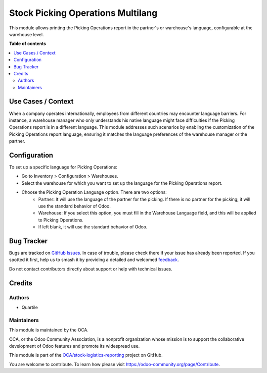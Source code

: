 ==================================
Stock Picking Operations Multilang
==================================

.. 
   !!!!!!!!!!!!!!!!!!!!!!!!!!!!!!!!!!!!!!!!!!!!!!!!!!!!
   !! This file is generated by oca-gen-addon-readme !!
   !! changes will be overwritten.                   !!
   !!!!!!!!!!!!!!!!!!!!!!!!!!!!!!!!!!!!!!!!!!!!!!!!!!!!
   !! source digest: sha256:328267fa42d8f3c10c273b62c58d184abd557aded9436a0a43797eff64bc1658
   !!!!!!!!!!!!!!!!!!!!!!!!!!!!!!!!!!!!!!!!!!!!!!!!!!!!

.. |badge1| image:: https://img.shields.io/badge/maturity-Beta-yellow.png
    :target: https://odoo-community.org/page/development-status
    :alt: Beta
.. |badge2| image:: https://img.shields.io/badge/licence-AGPL--3-blue.png
    :target: http://www.gnu.org/licenses/agpl-3.0-standalone.html
    :alt: License: AGPL-3
.. |badge3| image:: https://img.shields.io/badge/github-OCA%2Fstock--logistics--reporting-lightgray.png?logo=github
    :target: https://github.com/OCA/stock-logistics-reporting/tree/16.0/stock_picking_operations_multilang
    :alt: OCA/stock-logistics-reporting
.. |badge4| image:: https://img.shields.io/badge/weblate-Translate%20me-F47D42.png
    :target: https://translation.odoo-community.org/projects/stock-logistics-reporting-16-0/stock-logistics-reporting-16-0-stock_picking_operations_multilang
    :alt: Translate me on Weblate
.. |badge5| image:: https://img.shields.io/badge/runboat-Try%20me-875A7B.png
    :target: https://runboat.odoo-community.org/builds?repo=OCA/stock-logistics-reporting&target_branch=16.0
    :alt: Try me on Runboat

|badge1| |badge2| |badge3| |badge4| |badge5|

This module allows printing the Picking Operations report in the partner's or warehouse's language, configurable at the warehouse level. 

**Table of contents**

.. contents::
   :local:

Use Cases / Context
===================

When a company operates internationally, employees from different countries may encounter language barriers.
For instance, a warehouse manager who only understands his native language might face difficulties
if the Picking Operations report is in a different language. This module addresses such scenarios
by enabling the customization of the Picking Operations report language, ensuring it matches
the language preferences of the warehouse manager or the partner.

Configuration
=============

To set up a specific language for Picking Operations:

* Go to Inventory > Configuration > Warehouses.
* Select the warehouse for which you want to set up the language for the Picking Operations report.
* Choose the Picking Operation Language option. There are two options:
    * Partner: It will use the language of the partner for the picking. If there is no partner for the picking, it will use the standard behavior of Odoo.
    * Warehouse: If you select this option, you must fill in the Warehouse Language field, and this will be applied to Picking Operations.
    * If left blank, it will use the standard behavior of Odoo.

Bug Tracker
===========

Bugs are tracked on `GitHub Issues <https://github.com/OCA/stock-logistics-reporting/issues>`_.
In case of trouble, please check there if your issue has already been reported.
If you spotted it first, help us to smash it by providing a detailed and welcomed
`feedback <https://github.com/OCA/stock-logistics-reporting/issues/new?body=module:%20stock_picking_operations_multilang%0Aversion:%2016.0%0A%0A**Steps%20to%20reproduce**%0A-%20...%0A%0A**Current%20behavior**%0A%0A**Expected%20behavior**>`_.

Do not contact contributors directly about support or help with technical issues.

Credits
=======

Authors
~~~~~~~

* Quartile

Maintainers
~~~~~~~~~~~

This module is maintained by the OCA.

.. image:: https://odoo-community.org/logo.png
   :alt: Odoo Community Association
   :target: https://odoo-community.org

OCA, or the Odoo Community Association, is a nonprofit organization whose
mission is to support the collaborative development of Odoo features and
promote its widespread use.

This module is part of the `OCA/stock-logistics-reporting <https://github.com/OCA/stock-logistics-reporting/tree/16.0/stock_picking_operations_multilang>`_ project on GitHub.

You are welcome to contribute. To learn how please visit https://odoo-community.org/page/Contribute.

